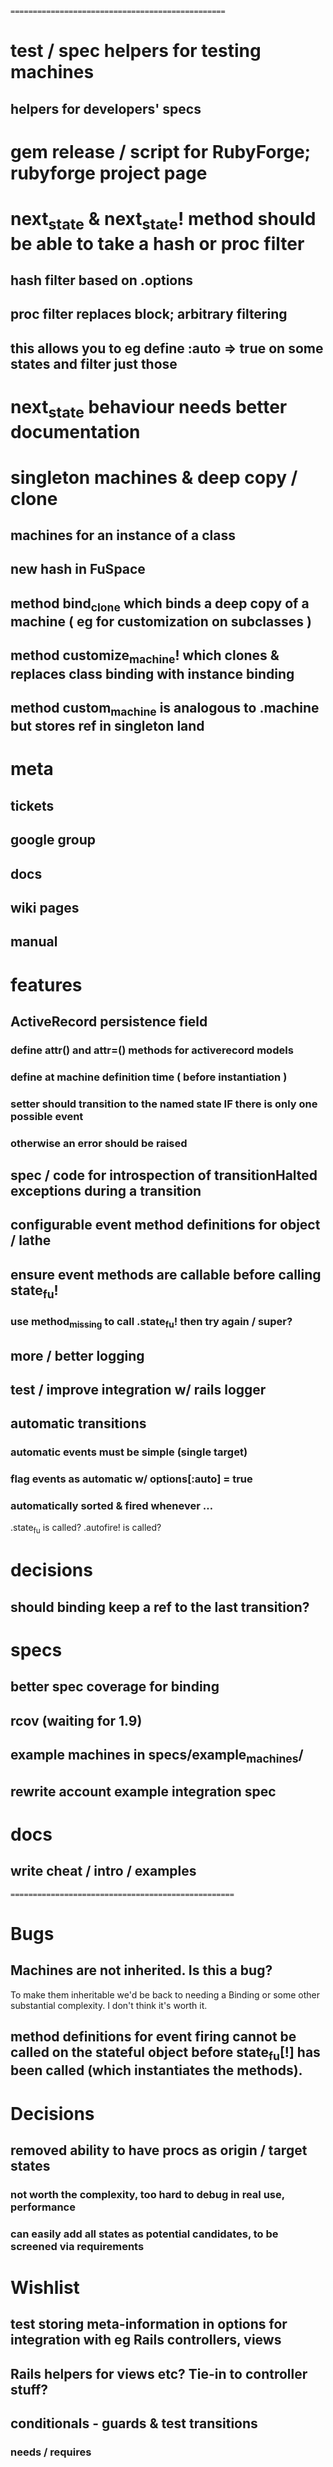 # +STARTUP:hidestars
# TODO / DEVELOPMENT NOTES

# Note: most of the value of this kind of list is in the act of
# writing it.

# i.e., don't expect it to be up to date.
==================================================
* test / spec helpers for testing machines
** helpers for developers' specs

* gem release / script for RubyForge; rubyforge project page

* next_state & next_state! method should be able to take a hash or proc filter
** hash filter based on .options
** proc filter replaces block; arbitrary filtering
** this allows you to eg define :auto => true on some states and filter just those

* next_state behaviour needs better documentation

* singleton machines & deep copy / clone
** machines for an instance of a class
** new hash in FuSpace
** method bind_clone which binds a deep copy of a machine ( eg for customization on subclasses )
** method customize_machine! which clones & replaces class binding with instance binding
** method custom_machine is analogous to .machine but stores ref in singleton land

* meta
** tickets
** google group
** docs
** wiki pages
** manual

* features
** ActiveRecord persistence field
*** define attr() and attr=() methods for activerecord models
*** define at machine definition time ( before instantiation )
*** setter should transition to the named state IF there is only one possible event
*** otherwise an error should be raised

** spec / code for introspection of transitionHalted exceptions during a transition
** configurable event method definitions for object / lathe
** ensure event methods are callable before calling state_fu!
*** use method_missing to call .state_fu! then try again / super?
** more / better logging
** test / improve integration w/ rails logger
** automatic transitions
*** automatic events must be simple (single target)
*** flag events as automatic w/ options[:auto] = true
*** automatically sorted & fired whenever ...
    .state_fu is called? .autofire! is called?

* decisions
** should binding keep a ref to the last transition?

* specs
** better spec coverage for binding
** rcov (waiting for 1.9)
** example machines in specs/example_machines/
** rewrite account example integration spec

* docs
** write cheat / intro / examples

====================================================

* Bugs
** Machines are not inherited. Is this a bug?
   To make them inheritable we'd be back to needing a Binding
   or some other substantial complexity.
   I don't think it's worth it.
** method definitions for event firing cannot be called on the stateful object before state_fu[!] has been called (which instantiates the methods).

* Decisions
** removed ability to have procs as origin / target states
*** not worth the complexity, too hard to debug in real use, performance
*** can easily add all states as potential candidates, to be screened via requirements

* Wishlist
** test storing meta-information in options for integration with eg Rails controllers, views
** Rails helpers for views etc? Tie-in to controller stuff?
** conditionals - guards & test transitions
*** needs / requires
** Persistence w/ Marshall.dump / reload ;; json / yaml ;;
   Marshal works a treat as long as you got no procs
*** useful though?
*** other formats?
**** YAML
**** JSON
**** nested hash as basic interchange format?
*** avoid procs if possible, or provide alternatives, to keep these options open
*** serialize / deserialize allows easy deep-object copies

** Documentation
*** high-level overviews
**** of the API / syntax
**** of the behind-the-scenes action and how classes relate

* requirements, etc should be orderable
** auto-order-by :position option
** array mixins to help move stuff around

** Machines should
*** be deep-copyable
**** store blocks passed to them in an array so that they can be replayed?
**** use a recorder pattern?
**** -> common interchange format? ie, hash / marshal.dump / yaml ?
*** cast to string / json / ... without looking like ass
*** able to generate dot / graphviz

** Class/object API
*** should be interchangeable

** Contexts
*** should be extensible by the user to create a custom DSL
**** how to work this into the DSL? Scope?

* Specs pending

* Code smells
** specs

* Other
** testing w/ heckle, rcov
** Cucumber
** benchmark / tune for performance
*** Cuc. for user-facing API; Rspec for internals?

==
DONE
* DONE add before_create :state_fu! for active_record
* implement simple deep cloning of
